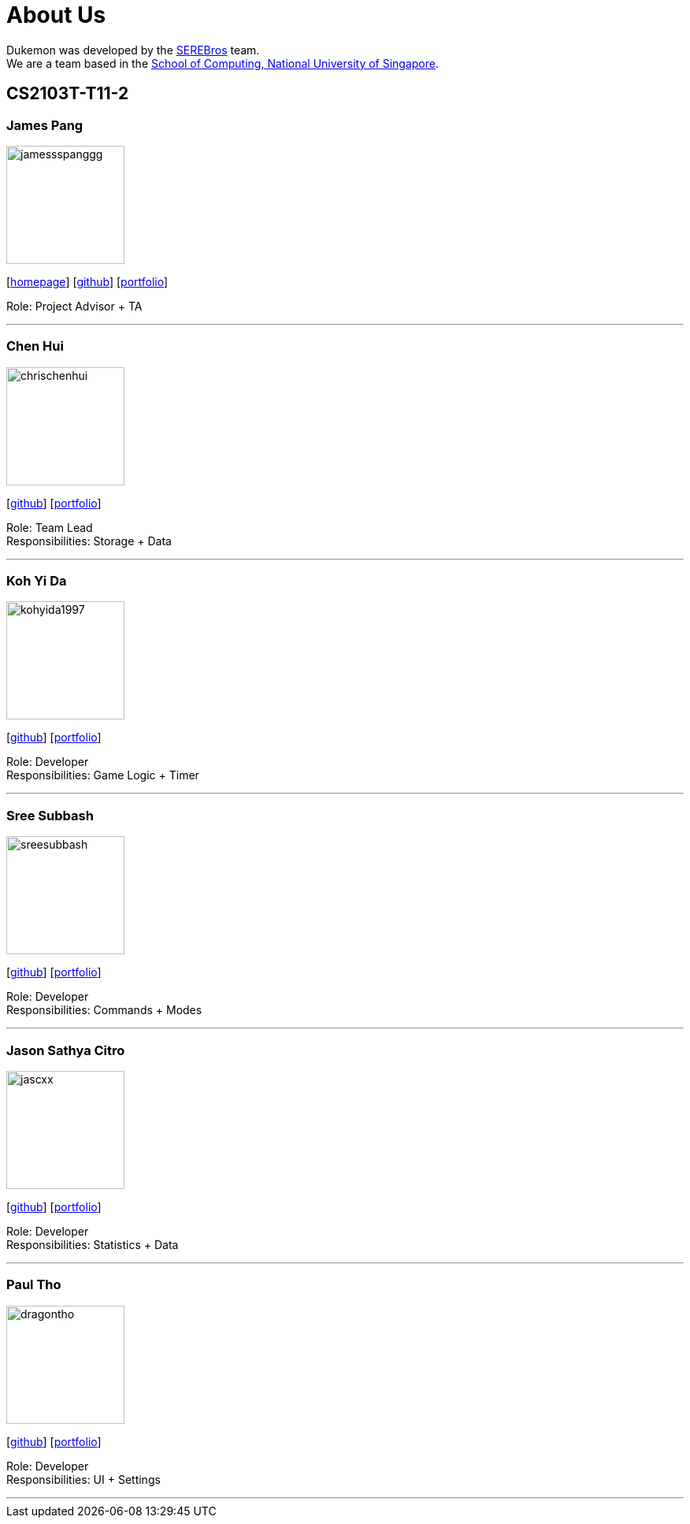 = About Us
:site-section: AboutUs
:relfileprefix: team/
:imagesDir: images
:stylesDir: stylesheets

Dukemon was developed by the https://github.com/orgs/AY1920S1-CS2103T-T11-2/teams[SEREBros] team. +
We are a team based in the http://www.comp.nus.edu.sg[School of Computing, National University of Singapore].

== CS2103T-T11-2

=== James Pang
image::jamessspanggg.png[width="150", align="left"]
{empty}[http://github.com/jamessspanggg[homepage]] [https://github.com/jamessspanggg[github]] [<<jamessspanggg#, portfolio>>]

Role: Project Advisor + TA

'''

=== Chen Hui
image::chrischenhui.png[width="150", align="left"]
{empty}[http://github.com/chrischenhui[github]] [<<chrischenhui#, portfolio>>]

Role: Team Lead +
Responsibilities: Storage + Data

'''

=== Koh Yi Da
image::kohyida1997.png[width="150", align="left"]
{empty}[http://github.com/kohyida1997[github]] [<<kohyida1997#, portfolio>>]

Role: Developer +
Responsibilities: Game Logic + Timer

'''

=== Sree Subbash
image::sreesubbash.png[width="150", align="left"]
{empty}[http://github.com/sreesubbash[github]] [<<sreesubbash#, portfolio>>]

Role: Developer +
Responsibilities: Commands + Modes

'''

=== Jason Sathya Citro
image::jascxx.png[width="150", align="left"]
{empty}[http://github.com/jascxx[github]] [<<jascxx#, portfolio>>]

Role: Developer +
Responsibilities: Statistics + Data

'''

=== Paul Tho
image::dragontho.png[width="150", align="left"]
{empty}[http://github.com/dragontho[github]] [<<dragontho#, portfolio>>]

Role: Developer +
Responsibilities: UI + Settings

'''
